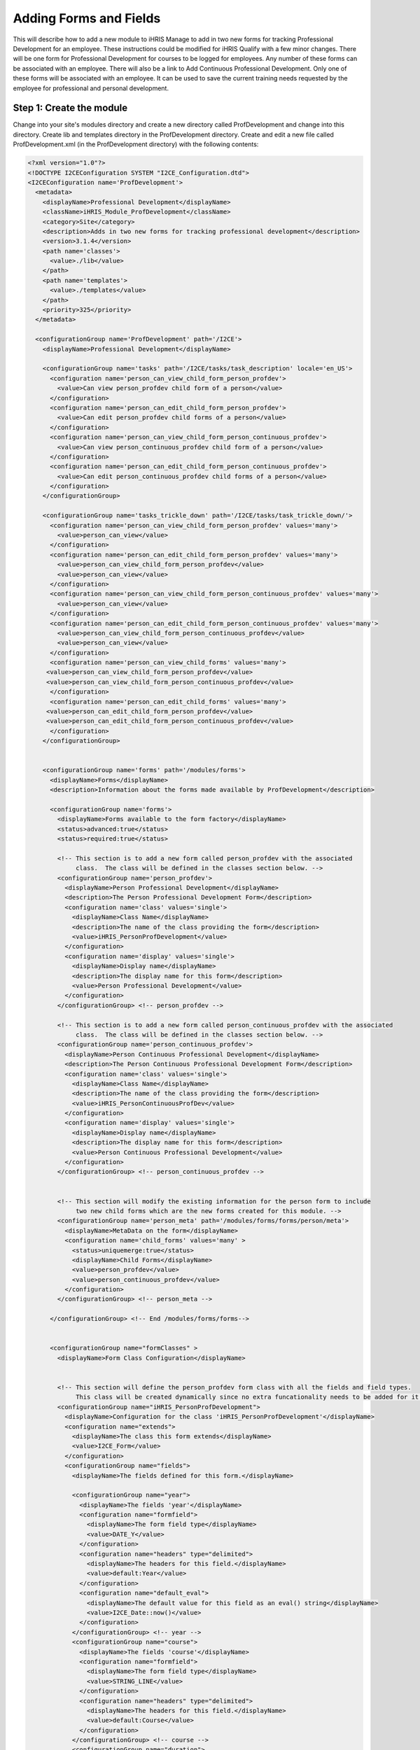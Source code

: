 Adding Forms and Fields
=======================

This will describe how to add a new module to iHRIS Manage to add in two new forms for tracking Professional Development for an employee.  These instructions could be modified for iHRIS Qualify with a few minor changes.  There will be one form for Professional Development for courses to be logged for employees.  Any number of these forms can be associated with an employee.  There will also be a link to Add Continuous Professional Development.  Only one of these forms will be associated with an employee.  It can be used to save the current training needs requested by the employee for professional and personal development.

Step 1: Create the module
^^^^^^^^^^^^^^^^^^^^^^^^^

Change into your site's modules directory and create a new directory called ProfDevelopment and change into this directory.  Create lib and templates directory in the ProfDevelopment directory.  Create and edit a new file called ProfDevelopment.xml (in the ProfDevelopment directory) with the following contents:

.. code-block:: xml

    <?xml version="1.0"?>
    <!DOCTYPE I2CEConfiguration SYSTEM "I2CE_Configuration.dtd">
    <I2CEConfiguration name='ProfDevelopment'>     
      <metadata>
        <displayName>Professional Development</displayName>   
        <className>iHRIS_Module_ProfDevelopment</className>
        <category>Site</category>
        <description>Adds in two new forms for tracking professional development</description>
        <version>3.1.4</version>
        <path name='classes'>
          <value>./lib</value>
        </path>
        <path name='templates'>
          <value>./templates</value>
        </path>
        <priority>325</priority>
      </metadata>
      
      <configurationGroup name='ProfDevelopment' path='/I2CE'>
        <displayName>Professional Development</displayName>
    
        <configurationGroup name='tasks' path='/I2CE/tasks/task_description' locale='en_US'>
          <configuration name='person_can_view_child_form_person_profdev'>
            <value>Can view person_profdev child form of a person</value>
          </configuration>
          <configuration name='person_can_edit_child_form_person_profdev'>
            <value>Can edit person_profdev child forms of a person</value>
          </configuration>
          <configuration name='person_can_view_child_form_person_continuous_profdev'>
            <value>Can view person_continuous_profdev child form of a person</value>
          </configuration>
          <configuration name='person_can_edit_child_form_person_continuous_profdev'>
            <value>Can edit person_continuous_profdev child forms of a person</value>
          </configuration>
        </configurationGroup>
        
        <configurationGroup name='tasks_trickle_down' path='/I2CE/tasks/task_trickle_down/'>
          <configuration name='person_can_view_child_form_person_profdev' values='many'> 
            <value>person_can_view</value>
          </configuration>
          <configuration name='person_can_edit_child_form_person_profdev' values='many'> 
            <value>person_can_view_child_form_person_profdev</value>
            <value>person_can_view</value>
          </configuration>
          <configuration name='person_can_view_child_form_person_continuous_profdev' values='many'> 
            <value>person_can_view</value>
          </configuration>
          <configuration name='person_can_edit_child_form_person_continuous_profdev' values='many'> 
            <value>person_can_view_child_form_person_continuous_profdev</value>
            <value>person_can_view</value>
          </configuration>
          <configuration name='person_can_view_child_forms' values='many'> 
    	 <value>person_can_view_child_form_person_profdev</value>
    	 <value>person_can_view_child_form_person_continuous_profdev</value>
          </configuration>
          <configuration name='person_can_edit_child_forms' values='many'> 
    	 <value>person_can_edit_child_form_person_profdev</value>
     	 <value>person_can_edit_child_form_person_continuous_profdev</value>
          </configuration>
        </configurationGroup>
    
        
        <configurationGroup name='forms' path='/modules/forms'>
          <displayName>Forms</displayName>
          <description>Information about the forms made available by ProfDevelopment</description>
          
          <configurationGroup name='forms'>
            <displayName>Forms available to the form factory</displayName>
            <status>advanced:true</status>
            <status>required:true</status>
    
            <!-- This section is to add a new form called person_profdev with the associated
                 class.  The class will be defined in the classes section below. -->
            <configurationGroup name='person_profdev'>
              <displayName>Person Professional Development</displayName>
              <description>The Person Professional Development Form</description>
              <configuration name='class' values='single'>
                <displayName>Class Name</displayName>
                <description>The name of the class providing the form</description>
                <value>iHRIS_PersonProfDevelopment</value>
              </configuration>
              <configuration name='display' values='single'>
                <displayName>Display name</displayName>
                <description>The display name for this form</description>
                <value>Person Professional Development</value>
              </configuration>
            </configurationGroup> <!-- person_profdev -->
    
            <!-- This section is to add a new form called person_continuous_profdev with the associated
                 class.  The class will be defined in the classes section below. -->
            <configurationGroup name='person_continuous_profdev'>
              <displayName>Person Continuous Professional Development</displayName>
              <description>The Person Continuous Professional Development Form</description>
              <configuration name='class' values='single'>
                <displayName>Class Name</displayName>
                <description>The name of the class providing the form</description>
                <value>iHRIS_PersonContinuousProfDev</value>
              </configuration>
              <configuration name='display' values='single'>
                <displayName>Display name</displayName>
                <description>The display name for this form</description>
                <value>Person Continuous Professional Development</value> 
              </configuration> 
            </configurationGroup> <!-- person_continuous_profdev -->
    
    
            <!-- This section will modify the existing information for the person form to include
                 two new child forms which are the new forms created for this module. -->
            <configurationGroup name='person_meta' path='/modules/forms/forms/person/meta'>
              <displayName>MetaData on the form</displayName>
              <configuration name='child_forms' values='many' > 
                <status>uniquemerge:true</status>
                <displayName>Child Forms</displayName>
                <value>person_profdev</value>
                <value>person_continuous_profdev</value>
              </configuration>
            </configurationGroup> <!-- person_meta -->
            
          </configurationGroup> <!-- End /modules/forms/forms-->
          
          
          <configurationGroup name="formClasses" >
            <displayName>Form Class Configuration</displayName>
    
    
            <!-- This section will define the person_profdev form class with all the fields and field types. 
                 This class will be created dynamically since no extra funcationality needs to be added for it. -->
            <configurationGroup name="iHRIS_PersonProfDevelopment">
              <displayName>Configuration for the class 'iHRIS_PersonProfDevelopment'</displayName>
              <configuration name="extends">
                <displayName>The class this form extends</displayName>
                <value>I2CE_Form</value>
              </configuration>
              <configurationGroup name="fields">
                <displayName>The fields defined for this form.</displayName>
    
                <configurationGroup name="year">
                  <displayName>The fields 'year'</displayName>
                  <configuration name="formfield">
                    <displayName>The form field type</displayName>
                    <value>DATE_Y</value>
                  </configuration>
                  <configuration name="headers" type="delimited">
                    <displayName>The headers for this field.</displayName>
                    <value>default:Year</value>
                  </configuration>
                  <configuration name="default_eval">
                    <displayName>The default value for this field as an eval() string</displayName>
                    <value>I2CE_Date::now()</value>
                  </configuration>
                </configurationGroup> <!-- year -->
                <configurationGroup name="course">
                  <displayName>The fields 'course'</displayName>
                  <configuration name="formfield">
                    <displayName>The form field type</displayName>
                    <value>STRING_LINE</value>
                  </configuration>
                  <configuration name="headers" type="delimited">
                    <displayName>The headers for this field.</displayName>
                    <value>default:Course</value>
                  </configuration>
                </configurationGroup> <!-- course -->
                <configurationGroup name="duration">
                  <displayName>The fields 'duration'</displayName>
                  <configuration name="formfield">
                    <displayName>The form field type</displayName>
                    <value>INT</value>
                  </configuration>
                  <configuration name="headers" type="delimited">
                    <displayName>The headers for this field.</displayName>
                    <value>default:Duration (in Days)</value>
                  </configuration>
                </configurationGroup> <!-- duration -->
                <configurationGroup name="certification">
                  <displayName>The fields 'certification'</displayName>
                  <configuration name="formfield">
                    <displayName>The form field type</displayName>
                    <value>STRING_LINE</value>
                  </configuration>
                  <configuration name="headers" type="delimited">
                    <displayName>The headers for this field.</displayName>
                    <value>default:Certification</value>
                  </configuration>
                </configurationGroup> <!-- certification -->
    
              </configurationGroup> <!-- fields -->
            </configurationGroup> <!-- iHRIS_PersonProfDevelopment -->
    
            <!-- This section will define the person_continuous_profdev form class with all the 
                 fields and field types. 
                 This class will be created dynamically since no extra funcationality needs to be added for it. -->
            <configurationGroup name="iHRIS_PersonContinuousProfDev">
              <displayName>Configuration for the class 'iHRIS_PersonContinuousProfDev'</displayName>
              <configuration name="extends">
                <displayName>The class this form extends</displayName>
                <value>I2CE_Form</value>
              </configuration>
              <configurationGroup name="fields">
                <displayName>The fields defined for this form.</displayName>
    
                <configurationGroup name="work_training_1">
                  <displayName>The fields 'work_training_1'</displayName>
                  <configuration name="formfield">
                    <displayName>The form field type</displayName>
                    <value>STRING_LINE</value>
                  </configuration>
                  <configuration name="headers" type="delimited">
                    <displayName>The headers for this field.</displayName>
                    <value>default:Training Priority 1</value>
                  </configuration>
                </configurationGroup> <!-- work_training_1 -->
                <configurationGroup name="work_training_2">
                  <displayName>The fields 'work_training_2'</displayName>
                  <configuration name="formfield">
                    <displayName>The form field type</displayName>
                    <value>STRING_LINE</value>
                  </configuration>
                  <configuration name="headers" type="delimited">
                    <displayName>The headers for this field.</displayName>
                    <value>default:Training Priority 2</value>
                  </configuration>
                </configurationGroup> <!-- work_training_2 -->
                <configurationGroup name="work_training_3">
                  <displayName>The fields 'work_training_3'</displayName>
                  <configuration name="formfield">
                    <displayName>The form field type</displayName>
                    <value>STRING_LINE</value>
                  </configuration>
                  <configuration name="headers" type="delimited">
                    <displayName>The headers for this field.</displayName>
                    <value>default:Training Priority 3</value>
                  </configuration>
                </configurationGroup> <!-- work_training_3 -->
    
                <configurationGroup name="personal_training_1">
                  <displayName>The fields 'personal_training_1'</displayName>
                  <configuration name="formfield">
                    <displayName>The form field type</displayName>
                    <value>STRING_LINE</value>
                  </configuration>
                  <configuration name="headers" type="delimited">
                    <displayName>The headers for this field.</displayName>
                    <value>default:Priority 1</value>
                  </configuration>
                </configurationGroup> <!-- personal_training_1 -->
                <configurationGroup name="personal_training_2">
                  <displayName>The fields 'personal_training_2'</displayName>
                  <configuration name="formfield">
                    <displayName>The form field type</displayName>
                    <value>STRING_LINE</value>
                  </configuration>
                  <configuration name="headers" type="delimited">
                    <displayName>The headers for this field.</displayName>
                    <value>default:Priority 2</value>
                  </configuration>
                </configurationGroup> <!-- personal_training_2 -->
                <configurationGroup name="personal_training_3">
                  <displayName>The fields 'personal_training_3'</displayName>
                  <configuration name="formfield">
                    <displayName>The form field type</displayName>
                    <value>STRING_LINE</value>
                  </configuration>
                  <configuration name="headers" type="delimited">
                    <displayName>The headers for this field.</displayName>
                    <value>default:Priority 3</value>
                  </configuration>
                </configurationGroup> <!-- personal_training_3 -->
    
              </configurationGroup> <!-- fields -->
           </configurationGroup> <!-- iHRIS_PersonContinuousProfDev-->
    
          </configurationGroup> <!-- End /modules/forms/formClasses -->
          
        </configurationGroup> <!-- End /modules/forms -->
        
        
        <configurationGroup name='page'>
          <displayName>Pages</displayName>
          <description>Information about various pages made available by the system</description>
          <status>required:true</status>
    
    
          <!-- This section will create the person_profdev page so that new professional development
               forms can be created and assigned to a person's record. -->
          <configurationGroup name='person_profdev'>
            <displayName>Person Professional Development Page</displayName>
            <description> The page 'person_profdev' which has the action of: Add/Update Professional Development</description>
            <configuration name='class' values='single'>
              <displayName>Page Class</displayName>
              <description>The class responsible for displaying this page</description>
              <status>required:true</status>
              <value>iHRIS_PageFormParentPerson</value>
            </configuration>
            <configuration name='style' values='single'>
              <displayName>Page Style</displayName>
              <description>The Page Style</description>
              <value>ihris_common_page_form_parent_person</value>
            </configuration>
            <configurationGroup name='args'>
              <displayName>Page Options</displayName>
              <description>The options that control the access and display of all pages</description>
              <configuration name='title' values='single'>
                <displayName>Page Title</displayName>
                <description>Page Title</description>
                <status>required:true</status>
                <value>Add/Update Professional Development</value>
              </configuration>
              <configuration name='page_form' values='single'>
                <displayName>Form</displayName>
                <description>The form this page is using</description>
                <status>required:true</status>
                <value>person_profdev</value>
              </configuration>
            </configurationGroup>
          </configurationGroup> <!-- person_profdev -->
    
          <!-- This section will create the person_continuous_profdev page so that a new continuous professional 
               development form can be created and assigned to a person's record. -->
          <configurationGroup name='person_continuous_profdev'>
            <displayName>Person Continuous Professional Development Page</displayName>
            <description> The page 'person_continuous_profdev' which has the action of: Add/Update Continuous Professional Development</description>
            <configuration name='class' values='single'>
              <displayName>Page Class</displayName>
              <description>The class responsible for displaying this page</description>
              <status>required:true</status>
              <value>iHRIS_PageFormParentPerson</value>
            </configuration>
            <configuration name='style' values='single'>
              <displayName>Page Style</displayName>
              <description>The Page Style</description>
              <value>ihris_common_page_form_parent_person</value>
            </configuration>
            <configurationGroup name='args'>
              <displayName>Page Options</displayName>
              <description>The options that control the access and display of all pages</description>
              <configuration name='title' values='single'>
                <displayName>Page Title</displayName>
                <description>Page Title</description>
                <status>required:true</status>
                <value>Add/Update Continuous Professional Development</value>
              </configuration>
              <configuration name='page_form' values='single'>
                <displayName>Form</displayName>
                <description>The form this page is using</description>
                <status>required:true</status>
                <value>person_continuous_profdev</value>
              </configuration>
            </configurationGroup>
          </configurationGroup> <!-- person_continuous_profdev -->
    
    
        </configurationGroup> <!-- page -->
        
        
      </configurationGroup> <!-- ProfDevelopment -->
    </I2CEConfiguration>
    
    

Step 2: Create the Module Class
^^^^^^^^^^^^^^^^^^^^^^^^^^^^^^^

We need to create a new class in the lib directory called iHRIS_Module_ProfDevelopment.php with the following content.  This is so the new forms will show up on the view person page.

.. code-block:: php

    <?php
    class iHRIS_Module_ProfDevelopment extends I2CE_Module {
        public static function getMethods() {
            return array(
                'iHRIS_PageView->action_person_profdev' => 'action_person_profdev'
                'iHRIS_PageView->action_person_continuous_profdev' => 'action_person_continuous_profdev'
                );
        }
    
    
        public function action_person_profdev($obj) {
            if (!$obj instanceof iHRIS_PageView) {
                return;
            }
            return $obj->addChildForms('person_profdev', 'siteContent');
        }
        public function action_person_continuous_profdev($obj) {
            if (!$obj instanceof iHRIS_PageView) {
                return;
            }
            return $obj->addChildForms('person_continuous_profdev', 'siteContent');
        }
    }
    ?>
    

Copy the view.html template file from the ihris-manage templates directory to the site templates directory.  Make the following changes.  The changes are surround by comments.  This should be in the site in case multiple modules update the view.html template.

.. code-block:: html4strict

        <span task="person_can_edit_child_form_demographic" type="form" name="person:id" href="demographic?parent=" ifset="!demographic:id">Add Demographic Information</span>
      <!-- New professional development section for the Professional Development module -->    
        <span type='module' name='ProfDevelopment' ifenabled='true'>
          <span task="person_can_edit_child_form_person_continuous_profdev" type="form" name="person:id" href="person_continuous_profdev?parent=" ifset="!person_continuous_profdev:id">Add Continuous Professional Development</span>
        </span>
      <!-- End of Professional Development additions -->
    

.. code-block:: html4strict

      <div class="recordsData">
        <h3><a name="jump_qualification">Qualifications</a></h3>
        <p class="editRecordsData"><a href="" class="hide" title="Hide" onclick="return hideDiv('qualification', this);">Hide</a>
        <span role='hr_staff' type="form" name="person:id" href="person_language?parent=" text="Add Language Proficiency"></span>
        <span type='module' name='simple-competency' ifenabled='true'>
          <span role='hr_staff' type="form" name="person:id" href="person_competency?parent=">Add Competency</span>
          <span role='hr_staff' type="form" name="person:id" href="person_competency_history?parent=">Competency Evaluations</span>
        </span>
        </p>
        
        <div id="qualification">
          
          <div id="person_language" />
          <div id="person_competency" />
          
        </div> <!-- qualification -->
        
        <br style="clear: both;" />
      </div> <!-- recordsData -->
    
    
      <!-- New professional development section for the Professional Development module -->
      <span type="module" name="ProfDevelopment" ifenabled="true">
      <div class="recordsData">
        <h3><a name="jump_profdev">Professional Development</a></h3>
        <p class="editRecordsData" id="profdev_links"><a href="" class="hide" title="Hide" onclick="return hideDiv('profdev', this );">Hide</a>
        <span task='person_can_edit_child_form_person_profdev' type="form" name="person:id" href="person_profdev?parent=">Add Professional Development</span>
        </p>
    
        <div id="person_profdev"></div>
        <div id="person_continuous_profdev"></div>
        <br style="clear: both;" />	
      </div> <!--  recordsData -->
      </span>
      <!-- End of Professional Development additions -->
    

Copy the menu_view_person.html template file from the ihris-manage templates directory to the site templates directory.  Make the following changes:

.. code-block:: html4strict

    <li><a href="#jump_qualification" onclick="if(prevAnchor) prevAnchor.className=''; this.className='active'; prevAnchor=this;">Qualifications</a></li>
    <!-- Additions for the Professional Development module -->
    <span type="module" name="ProfDevelopment" ifenabled="true">
      <li><a href="#jump_profdev" onclick="if(prevAnchor) prevAnchor.className=''; this.className='active'; prevAnchor=this;">Professional Development</a></li>
    </span>
    <!-- End of additions -->
    

Step 3: Add in the Professional Development templates
^^^^^^^^^^^^^^^^^^^^^^^^^^^^^^^^^^^^^^^^^^^^^^^^^^^^^

In the templates directory create the following files and contents:

view_person_profdev.html
~~~~~~~~~~~~~~~~~~~~~~~~

.. code-block:: html4strict

    <div>
    	<div class="editRecord">
    	<p>Edit This Information</p>
    		<ul>
    			<li task='person_can_edit_child_form_person_profdev'><span type="form" name="person_profdev:id" href="person_profdev?id=" parent="true">Update this Information</span></li>
    		</ul>
    	</div> <!-- editRecord -->
    	
    	<div class="dataTable">
    	<table border="0" cellspacing="0" cellpadding="0">
    		<tr>
    		    <th colspan="2">Other Training</th>
    		</tr>
    		<span type="form" name="person_profdev:year" showhead="default"></span>
    		<span type="form" name="person_profdev:course" showhead="default" class="even"></span>
    		<span type="form" name="person_profdev:duration" showhead="default"></span>
    		<span type="form" name="person_profdev:certification" showhead="default" class="even"></span>
    	</table>
    	</div> <!-- dataTable -->
    </div>
    

form_person_profdev.html
~~~~~~~~~~~~~~~~~~~~~~~~

.. code-block:: html4strict

    <tbody id="person_form">
    <tr>
        <th colspan="2">Other Training (of more than 7 days)</th>
    </tr>
    <tr>
    	<td>
    		<span type="form" name="person_profdev:year" showhead="default"></span>
    		<span type="form" name="person_profdev:course" showhead="default"></span>
    	</td><td>
    		<span type="form" name="person_profdev:duration" showhead="default"></span>
    		<span type="form" name="person_profdev:certification" showhead="default"></span>
        </td>
    </tr>
    </tbody>
    

view_person_continuous_profdev.html
~~~~~~~~~~~~~~~~~~~~~~~~~~~~~~~~~~~

.. code-block:: html4strict

    <div>
          <div class="editRecord">
    	<p>Edit This Information</p>
    	<ul>
    	  <li role='person_can_edit_child_form_person_continuous_profdev'><span type="form" ifset="person_continuous_profdev:id" name="person_continuous_profdev:id" href="demographic?id=" parent="true">Update this Information</span></li>
    	</ul>
          </div> <!-- editRecord -->
          
          <div class="dataTable">
    	<table border="0" cellspacing="0" cellpadding="0">
    	  <tbody>
    	    <tr>
    	      <th colspan="2">Training needs that would improve everyday work</th>
    	    </tr>
    	   	<span type="form" name="person_continuous_profdev:work_training_1" showhead="default"></span>
    	   	<span type="form" name="person_continuous_profdev:work_training_2" showhead="default" class="even"></span>
    	   	<span type="form" name="person_continuous_profdev:work_training_3" showhead="default"></span>
            <tr>
              <th colspan="2">Training needs for personal development</th>
            </tr>
    	   	<span type="form" name="person_continuous_profdev:personal_training_1" showhead="default"></span>
    	   	<span type="form" name="person_continuous_profdev:personal_training_2" showhead="default"></span>
    	   	<span type="form" name="person_continuous_profdev:personal_training_3" showhead="default"></span>
    	  </tbody>
    	</table>
          </div> <!-- dataTable -->
    
    </div>
    

form_person_continuous_profdev.html
~~~~~~~~~~~~~~~~~~~~~~~~~~~~~~~~~~~

.. code-block:: html4strict

    <tbody>
    <tr>
        <th>Training needs that would improve everyday work</th>
        <th>Training needs for personal development</th>
    </tr>
    <tr id="list_fields">
    	<td>
    	   	<span type="form" name="person_continuous_profdev:work_training_1" showhead="default"></span>
    	   	<span type="form" name="person_continuous_profdev:work_training_2" showhead="default"></span>
    	   	<span type="form" name="person_continuous_profdev:work_training_3" showhead="default"></span>
        </td>
        <td>
    	   	<span type="form" name="person_continuous_profdev:personal_training_1" showhead="default"></span>
    	   	<span type="form" name="person_continuous_profdev:personal_training_2" showhead="default"></span>
    	   	<span type="form" name="person_continuous_profdev:personal_training_3" showhead="default"></span>
        </td>
    </tr>
    </tbody>
    

Step 4: Enable the module in the site config file
^^^^^^^^^^^^^^^^^^^^^^^^^^^^^^^^^^^^^^^^^^^^^^^^^

Edit your site configuration file and add in the following line below any requirements and above the paths:

.. code-block:: xml

    <enable name="ProfDevelopment" />
    

